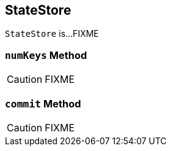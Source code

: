 == [[StateStore]] StateStore

`StateStore` is...FIXME

=== [[numKeys]] `numKeys` Method

CAUTION: FIXME

=== [[commit]] `commit` Method

CAUTION: FIXME
